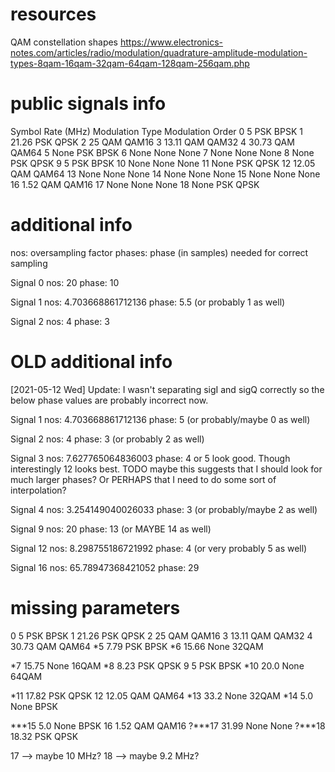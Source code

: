 * resources
QAM constellation shapes
https://www.electronics-notes.com/articles/radio/modulation/quadrature-amplitude-modulation-types-8qam-16qam-32qam-64qam-128qam-256qam.php
* public signals info
   Symbol Rate (MHz) Modulation Type Modulation Order
0                  5             PSK             BPSK
1              21.26             PSK             QPSK
2                 25             QAM            QAM16
3              13.11             QAM            QAM32
4              30.73             QAM            QAM64
5               None             PSK             BPSK
6               None            None             None
7               None            None             None
8               None             PSK             QPSK
9                  5             PSK             BPSK
10              None            None             None
11              None             PSK             QPSK
12             12.05             QAM            QAM64
13              None            None             None
14              None            None             None
15              None            None             None
16              1.52             QAM            QAM16
17              None            None             None
18              None             PSK             QPSK

* additional info
nos: oversampling factor
phases: phase (in samples) needed for correct sampling

Signal 0
nos: 20
phase: 10

Signal 1
nos: 4.703668861712136
phase: 5.5 (or probably 1 as well)

Signal 2
nos: 4
phase: 3

* OLD additional info
[2021-05-12 Wed] Update: I wasn't separating sigI and sigQ correctly so the below phase values are probably incorrect now.

Signal 1
nos: 4.703668861712136
phase: 5 (or probably/maybe 0 as well)

Signal 2
nos: 4
phase: 3 (or probably 2 as well)

Signal 3
nos: 7.627765064836003
phase: 4 or 5 look good. Though interestingly 12 looks best.
TODO maybe this suggests that I should look for much larger phases?
Or PERHAPS that I need to do some sort of interpolation?

Signal 4
nos: 3.254149040026033
phase: 3 (or probably/maybe 2 as well)

Signal 9
nos: 20
phase: 13 (or MAYBE 14 as well)

Signal 12
nos: 8.298755186721992
phase: 4 (or very probably 5 as well)

Signal 16
nos: 65.78947368421052
phase: 29
* missing parameters
0                  5             PSK             BPSK
1              21.26             PSK             QPSK
2                 25             QAM            QAM16
3              13.11             QAM            QAM32
4              30.73             QAM            QAM64
*5               7.79            PSK             BPSK
*6              15.66            None           32QAM

*7              15.75            None           16QAM
*8               8.23             PSK            QPSK
9                   5             PSK            BPSK
*10              20.0            None           64QAM

*11             17.82             PSK            QPSK
12              12.05             QAM            QAM64
*13              33.2            None            32QAM
*14               5.0            None            BPSK

***15             5.0            None            BPSK
16               1.52             QAM           QAM16
?***17           31.99            None            None
?***18           18.32            PSK            QPSK

17 --> maybe 10 MHz?
18 --> maybe 9.2 MHz?


